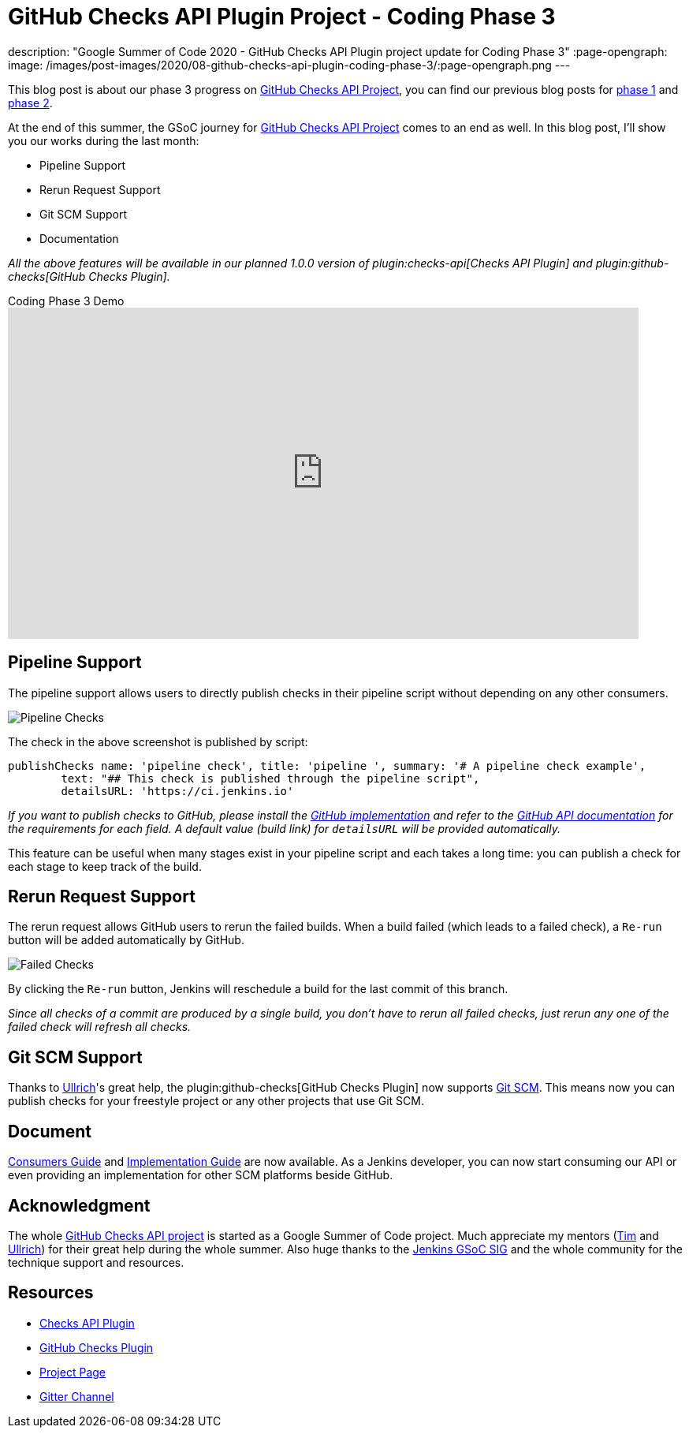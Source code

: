 = GitHub Checks API Plugin Project - Coding Phase 3
:page-tags: github, api, plugins, developer, gsoc, gsoc2020

:page-author: XiongKezhi
description: "Google Summer of Code 2020 - GitHub Checks API Plugin project update for Coding Phase 3"
:page-opengraph:
  image: /images/post-images/2020/08-github-checks-api-plugin-coding-phase-3/:page-opengraph.png
---

This blog post is about our phase 3 progress on link:/projects/gsoc/2020/projects/github-checks/[GitHub Checks API Project], you can find our previous blog posts for link:/blog/2020/07/09/github-checks-api-plugin-coding-phase-1[phase 1] and link:/blog/2020/08/03/github-checks-api-plugin-coding-phase-2[phase 2].

At the end of this summer, the GSoC journey for link:/projects/gsoc/2020/projects/github-checks/[GitHub Checks API Project] comes to an end as well.
In this blog post, I'll show you our works during the last month:

- Pipeline Support
- Rerun Request Support
- Git SCM Support
- Documentation

_All the above features will be available in our planned 1.0.0 version of plugin:checks-api[Checks API Plugin] and plugin:github-checks[GitHub Checks Plugin]._

.Coding Phase 3 Demo
video::S-pEgT3lzpk[youtube,width=800,height=420]

== Pipeline Support

The pipeline support allows users to directly publish checks in their pipeline script without depending on any other consumers.

image::/images/post-images/2020/08-github-checks-api-plugin-coding-phase-3/pipeline-check.png[Pipeline Checks]

The check in the above screenshot is published by script:

[source, groovy]
----
publishChecks name: 'pipeline check', title: 'pipeline ', summary: '# A pipeline check example',
        text: "## This check is published through the pipeline script",
        detailsURL: 'https://ci.jenkins.io'
----

_If you want to publish checks to GitHub, please install the link:https://github.com/jenkinsci/github-checks-plugin[GitHub implementation] and refer to the link:https://docs.github.com/en/rest/reference/checks[GitHub API documentation] for the requirements for each field. A default value (build link) for `detailsURL` will be provided automatically._

This feature can be useful when many stages exist in your pipeline script and each takes a long time: you can publish a check for each stage to keep track of the build.

== Rerun Request Support

The rerun request allows GitHub users to rerun the failed builds. When a build failed (which leads to a failed check), a `Re-run` button will be added automatically by GitHub.

image::/images/post-images/2020/08-github-checks-api-plugin-coding-phase-3/failed-checks.png[Failed Checks]

By clicking the `Re-run` button, Jenkins will reschedule a build for the last commit of this branch.

_Since all checks of a commit are produced by a single build, you don't have to rerun all failed checks, just rerun any one of the failed check will refresh all checks._

== Git SCM Support

Thanks to link:https://github.com/uhafner[Ullrich]'s great help, the plugin:github-checks[GitHub Checks Plugin] now supports link:https://github.com/jenkinsci/git-plugin[Git SCM].
This means now you can publish checks for your freestyle project or any other projects that use Git SCM.

== Document

link:https://github.com/jenkinsci/checks-api-plugin/blob/master/docs/consumers-guide.md[Consumers Guide] and link:https://github.com/jenkinsci/checks-api-plugin/blob/master/docs/implementation-guide.md[Implementation Guide] are now available.
As a Jenkins developer, you can now start consuming our API or even providing an implementation for other SCM platforms beside GitHub.

== Acknowledgment

The whole link:/projects/gsoc/2020/projects/github-checks/[GitHub Checks API project] is started as a Google Summer of Code project. Much appreciate my mentors (link:https://github.com/timja[Tim] and link:https://github.com/uhafner[Ullrich]) for their great help during the whole summer. Also huge thanks to the link:/sigs/gsoc/[Jenkins GSoC SIG] and the whole community for the technique support and resources.

== Resources

* link:https://github.com/jenkinsci/checks-api-plugin[Checks API Plugin]
* link:https://github.com/jenkinsci/github-checks-plugin[GitHub Checks Plugin]
* link:/projects/gsoc/2020/projects/github-checks/[Project Page]
* link:https://app.gitter.im/#/room/#jenkinsci_github-checks-api:gitter.im[Gitter Channel]





